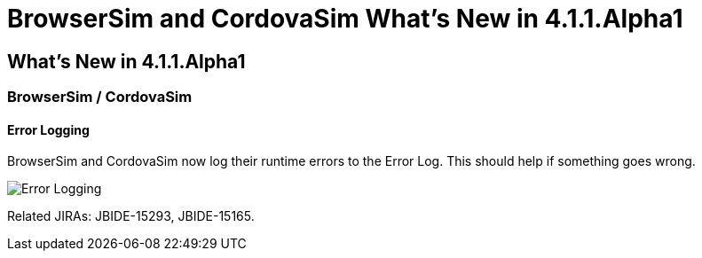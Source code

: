 = BrowserSim and CordovaSim What's New in 4.1.1.Alpha1
:page-layout: whatsnew
:page-feature_id: browsersim
:page-feature_version: 4.1.1.Alpha1
:page-jbt_core_version: 4.1.1.Alpha1

== What's New in 4.1.1.Alpha1
=== BrowserSim / CordovaSim
==== Error Logging

BrowserSim and CordovaSim now log their runtime errors to the Error Log. This should help if something goes wrong.

image:images/4.1.1.Alpha1/error-logging.png[Error Logging]

Related JIRAs: JBIDE-15293, JBIDE-15165. 